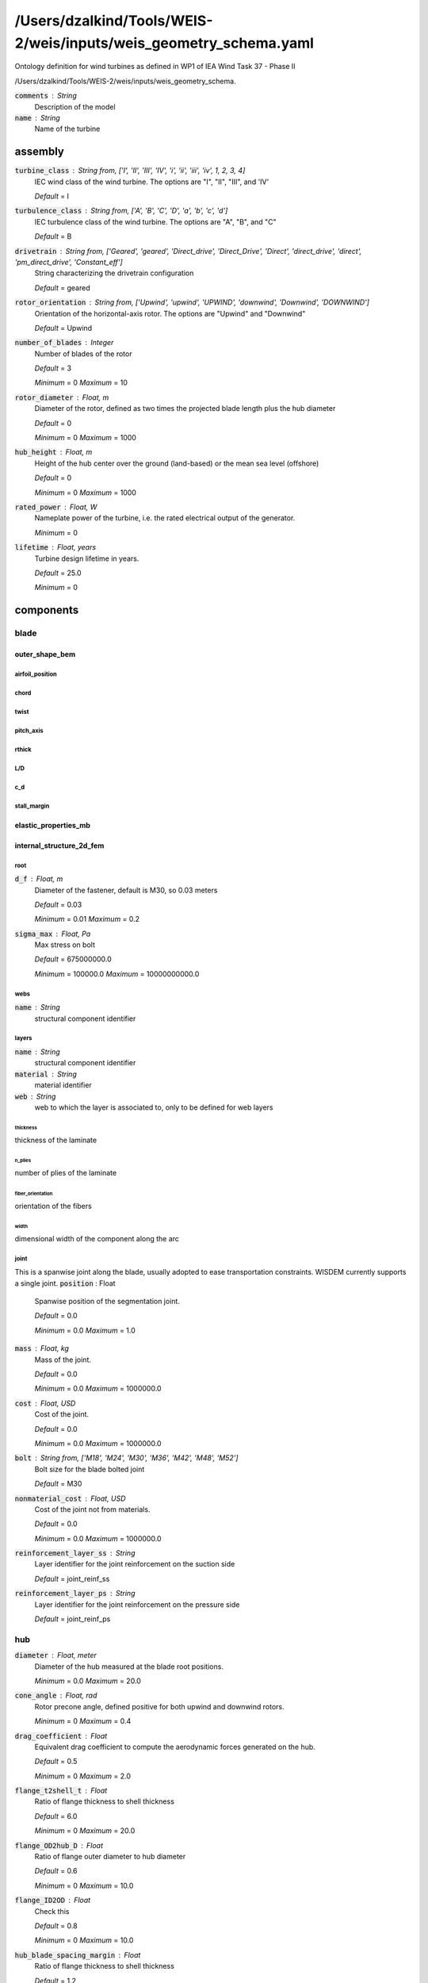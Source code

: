 ******************************
/Users/dzalkind/Tools/WEIS-2/weis/inputs/weis_geometry_schema.yaml
******************************
Ontology definition for wind turbines as defined in WP1 of IEA Wind Task 37 - Phase II


/Users/dzalkind/Tools/WEIS-2/weis/inputs/weis_geometry_schema.

:code:`comments` : String
    Description of the model

:code:`name` : String
    Name of the turbine



assembly
****************************************

:code:`turbine_class` : String from, ['I', 'II', 'III', 'IV', 'i', 'ii', 'iii', 'iv', 1, 2, 3, 4]
    IEC wind class of the wind turbine. The options are "I", "II",
    "III", and 'IV'

    *Default* = I

:code:`turbulence_class` : String from, ['A', 'B', 'C', 'D', 'a', 'b', 'c', 'd']
    IEC turbulence class of the wind turbine. The options are "A",
    "B", and "C"

    *Default* = B

:code:`drivetrain` : String from, ['Geared', 'geared', 'Direct_drive', 'Direct_Drive', 'Direct', 'direct_drive', 'direct', 'pm_direct_drive', 'Constant_eff']
    String characterizing the drivetrain configuration

    *Default* = geared

:code:`rotor_orientation` : String from, ['Upwind', 'upwind', 'UPWIND', 'downwind', 'Downwind', 'DOWNWIND']
    Orientation of the horizontal-axis rotor. The options are "Upwind"
    and "Downwind"

    *Default* = Upwind

:code:`number_of_blades` : Integer
    Number of blades of the rotor

    *Default* = 3

    *Minimum* = 0    *Maximum* = 10


:code:`rotor_diameter` : Float, m
    Diameter of the rotor, defined as two times the projected blade
    length plus the hub diameter

    *Default* = 0

    *Minimum* = 0    *Maximum* = 1000


:code:`hub_height` : Float, m
    Height of the hub center over the ground (land-based) or the mean
    sea level (offshore)

    *Default* = 0

    *Minimum* = 0    *Maximum* = 1000


:code:`rated_power` : Float, W
    Nameplate power of the turbine, i.e. the rated electrical output
    of the generator.

    *Minimum* = 0

:code:`lifetime` : Float, years
    Turbine design lifetime in years.

    *Default* = 25.0

    *Minimum* = 0



components
****************************************



blade
########################################



outer_shape_bem
========================================



airfoil_position
----------------------------------------



chord
----------------------------------------



twist
----------------------------------------



pitch_axis
----------------------------------------



rthick
----------------------------------------



L/D
----------------------------------------



c_d
----------------------------------------



stall_margin
----------------------------------------



elastic_properties_mb
========================================



internal_structure_2d_fem
========================================



root
----------------------------------------

:code:`d_f` : Float, m
    Diameter of the fastener, default is M30, so 0.03 meters

    *Default* = 0.03

    *Minimum* = 0.01    *Maximum* = 0.2


:code:`sigma_max` : Float, Pa
    Max stress on bolt

    *Default* = 675000000.0

    *Minimum* = 100000.0    *Maximum* = 10000000000.0




webs
----------------------------------------

:code:`name` : String
    structural component identifier



layers
----------------------------------------

:code:`name` : String
    structural component identifier

:code:`material` : String
    material identifier

:code:`web` : String
    web to which the layer is associated to, only to be defined for
    web layers



thickness
^^^^^^^^^^^^^^^^^^^^^^^^^^^^^^^^^^^^^^^^

thickness of the laminate


n_plies
^^^^^^^^^^^^^^^^^^^^^^^^^^^^^^^^^^^^^^^^

number of plies of the laminate


fiber_orientation
^^^^^^^^^^^^^^^^^^^^^^^^^^^^^^^^^^^^^^^^

orientation of the fibers


width
^^^^^^^^^^^^^^^^^^^^^^^^^^^^^^^^^^^^^^^^

dimensional width of the component along the arc


joint
----------------------------------------

This is a spanwise joint along the blade, usually adopted to ease transportation constraints. WISDEM currently supports a single joint.
:code:`position` : Float
    Spanwise position of the segmentation joint.

    *Default* = 0.0

    *Minimum* = 0.0    *Maximum* = 1.0


:code:`mass` : Float, kg
    Mass of the joint.

    *Default* = 0.0

    *Minimum* = 0.0    *Maximum* = 1000000.0


:code:`cost` : Float, USD
    Cost of the joint.

    *Default* = 0.0

    *Minimum* = 0.0    *Maximum* = 1000000.0


:code:`bolt` : String from, ['M18', 'M24', 'M30', 'M36', 'M42', 'M48', 'M52']
    Bolt size for the blade bolted joint

    *Default* = M30

:code:`nonmaterial_cost` : Float, USD
    Cost of the joint not from materials.

    *Default* = 0.0

    *Minimum* = 0.0    *Maximum* = 1000000.0


:code:`reinforcement_layer_ss` : String
    Layer identifier for the joint reinforcement on the suction side

    *Default* = joint_reinf_ss

:code:`reinforcement_layer_ps` : String
    Layer identifier for the joint reinforcement on the pressure side

    *Default* = joint_reinf_ps



hub
########################################

:code:`diameter` : Float, meter
    Diameter of the hub measured at the blade root positions.

    *Minimum* = 0.0    *Maximum* = 20.0


:code:`cone_angle` : Float, rad
    Rotor precone angle, defined positive for both upwind and downwind
    rotors.

    *Minimum* = 0    *Maximum* = 0.4


:code:`drag_coefficient` : Float
    Equivalent drag coefficient to compute the aerodynamic forces
    generated on the hub.

    *Default* = 0.5

    *Minimum* = 0    *Maximum* = 2.0


:code:`flange_t2shell_t` : Float
    Ratio of flange thickness to shell thickness

    *Default* = 6.0

    *Minimum* = 0    *Maximum* = 20.0


:code:`flange_OD2hub_D` : Float
    Ratio of flange outer diameter to hub diameter

    *Default* = 0.6

    *Minimum* = 0    *Maximum* = 10.0


:code:`flange_ID2OD` : Float
    Check this

    *Default* = 0.8

    *Minimum* = 0    *Maximum* = 10.0


:code:`hub_blade_spacing_margin` : Float
    Ratio of flange thickness to shell thickness

    *Default* = 1.2

    *Minimum* = 0    *Maximum* = 20.0


:code:`hub_stress_concentration` : Float
    Stress concentration factor. Stress concentration occurs at all
    fillets,notches, lifting lugs, hatches and are accounted for by
    assigning a stress concentration factor

    *Default* = 3.0

    *Minimum* = 0    *Maximum* = 20.0


:code:`n_front_brackets` : Integer
    Number of front spinner brackets

    *Default* = 5

    *Minimum* = 0    *Maximum* = 20


:code:`n_rear_brackets` : Integer
    Number of rear spinner brackets

    *Default* = 5

    *Minimum* = 0    *Maximum* = 20


:code:`clearance_hub_spinner` : Float, m
    Clearance between spinner and hub

    *Default* = 0.5

    *Minimum* = 0    *Maximum* = 20.0


:code:`spin_hole_incr` : Float
    Ratio between access hole diameter in the spinner and blade root
    diameter. Typical value 1.2

    *Default* = 1.2

    *Minimum* = 0    *Maximum* = 20.0


:code:`pitch_system_scaling_factor` : Float
    Scaling factor to tune the total mass (0.54 is recommended for
    modern designs)

    *Default* = 0.54

    *Minimum* = 0    *Maximum* = 2.0


:code:`hub_material` : String
    Material of the shell of the hub

:code:`spinner_material` : String
    Material of the spinner



elastic_properties_mb
========================================

:code:`system_mass` : Float, kg
    Mass of the hub system, which includes the hub, the spinner, the
    blade bearings, the pitch actuators, the cabling, ....

    *Minimum* = 0

:code:`system_inertia` : Array of Floats, kgm2
    Inertia of the hub system, on the hub reference system, which has
    the x aligned with the rotor axis, and y and z perpendicular to
    it.

:code:`system_center_mass` : Array of Floats, m
    Center of mass of the hub system. Work in progress.



nacelle
########################################



drivetrain
========================================

Inputs to WISDEM specific drivetrain sizing tool, DrivetrainSE
:code:`uptilt` : Float, rad
    Tilt angle of the nacelle, always defined positive.

    *Default* = 0.08726

    *Minimum* = 0.0    *Maximum* = 0.2


:code:`distance_tt_hub` : Float, meter
    Vertical distance between the tower top and the hub center.

    *Default* = 2.0

    *Minimum* = 0.0    *Maximum* = 20.0


:code:`distance_hub_mb` : Float, meter
    Distance from hub flange to first main bearing along shaft.

    *Default* = 2.0

    *Minimum* = 0.0    *Maximum* = 20.0


:code:`distance_mb_mb` : Float, meter
    Distance from first to second main bearing along shaft.

    *Default* = 1.0

    *Minimum* = 0.0    *Maximum* = 20.0


:code:`overhang` : Float, meter
    Horizontal distance between the tower axis and the rotor apex.

    *Default* = 5.0

    *Minimum* = 0.0    *Maximum* = 20.0


:code:`generator_length` : Float, meter
    Length of generator along the shaft

    *Default* = 2.0

    *Minimum* = 0.0    *Maximum* = 20.0


:code:`generator_radius_user` : Float, m
    User input override of generator radius, only used when using
    simple generator scaling

    *Default* = 0.0

    *Minimum* = 0.0    *Maximum* = 20.0


:code:`generator_mass_user` : Float, kg
    User input override of generator mass, only used when using simple
    generator mass scaling

    *Default* = 0.0

    *Minimum* = 0.0    *Maximum* = 1000000000.0




generator_rpm_efficiency_user
----------------------------------------

User input override of generator rpm-efficiency values, with rpm as grid input and eff as values input
:code:`gear_ratio` : Float
    Gear ratio of the drivetrain. Set it to 1 for direct drive
    machines.

    *Default* = 1.0

    *Minimum* = 1    *Maximum* = 1000


:code:`gearbox_length_user` : Float, meter
    User input override of gearbox length along shaft, only used when
    using gearbox_mass_user is > 0

    *Default* = 0.0

    *Minimum* = 0.0    *Maximum* = 20.0


:code:`gearbox_radius_user` : Float, m
    User input override of gearbox radius, only used when using
    gearbox_mass_user is > 0

    *Default* = 0.0

    *Minimum* = 0.0    *Maximum* = 20.0


:code:`gearbox_mass_user` : Float, kg
    User input override of gearbox mass

    *Default* = 0.0

    *Minimum* = 0.0    *Maximum* = 1000000000.0


:code:`gearbox_efficiency` : Float
    Efficiency of the gearbox system.

    *Default* = 1.0

    *Minimum* = 0.8    *Maximum* = 1.0


:code:`damping_ratio` : Float
    Damping ratio for the drivetrain system

    *Default* = 0.005

    *Minimum* = 0.0    *Maximum* = 1.0


:code:`lss_diameter` : Array of Floats, m
    Diameter of the low speed shaft at beginning (generator/gearbox)
    and end (hub) points

    *Default* = [0.3, 0.3]

:code:`lss_wall_thickness` : Array of Floats, m
    Thickness of the low speed shaft at beginning (generator/gearbox)
    and end (hub) points

    *Default* = [0.1, 0.1]

:code:`lss_material` : String
    Material name identifier

    *Default* = steel

:code:`hss_length` : Float, meter
    Length of the high speed shaft

    *Default* = 1.5

    *Minimum* = 0.0    *Maximum* = 10.0


:code:`hss_diameter` : Array of Floats, m
    Diameter of the high speed shaft at beginning (generator) and end
    (generator) points

    *Default* = [0.3, 0.3]

:code:`hss_wall_thickness` : Array of Floats, m
    Thickness of the high speed shaft at beginning (generator) and end
    (generator) points

    *Default* = [0.1, 0.1]

:code:`hss_material` : String
    Material name identifier

    *Default* = steel

:code:`nose_diameter` : Array of Floats, m
    Diameter of the nose/turret at beginning (bedplate) and end (main
    bearing) points

    *Default* = [0.3, 0.3]

:code:`nose_wall_thickness` : Array of Floats, m
    Thickness of the nose/turret at beginning (bedplate) and end (main
    bearing) points

    *Default* = [0.1, 0.1]



bedplate_wall_thickness
----------------------------------------

Thickness of the hollow elliptical bedplate used in direct drive configurations
:code:`bedplate_flange_width` : Float, meter
    Bedplate I-beam flange width used in geared configurations

    *Default* = 1.0

    *Minimum* = 0.0    *Maximum* = 3.0


:code:`bedplate_flange_thickness` : Float, meter
    Bedplate I-beam flange thickness used in geared configurations

    *Default* = 0.05

    *Minimum* = 0.0    *Maximum* = 1.0


:code:`bedplate_web_thickness` : Float, meter
    Bedplate I-beam web thickness used in geared configurations

    *Default* = 0.05

    *Minimum* = 0.0    *Maximum* = 1.0


:code:`brake_mass_user` : Float, kg
    Override regular regression-based calculation of brake mass with
    this value

    *Default* = 0.0

    *Minimum* = 0.0

:code:`hvac_mass_coefficient` : Float, kg/kW
    Regression-based scaling coefficient on machine rating to get HVAC
    system mass

    *Default* = 0.025

    *Minimum* = 0.0

:code:`converter_mass_user` : Float, kg
    Override regular regression-based calculation of converter mass
    with this value

    *Default* = 0.0

    *Minimum* = 0.0

:code:`transformer_mass_user` : Float, kg
    Override regular regression-based calculation of transformer mass
    with this value

    *Default* = 0.0

    *Minimum* = 0.0

:code:`bedplate_material` : String
    Material name identifier

    *Default* = steel

:code:`mb1Type` : String from, ['CARB', 'CRB', 'SRB', 'TRB']
    Type of bearing for first main bearing

    *Default* = CARB

:code:`mb2Type` : String from, ['CARB', 'CRB', 'SRB', 'TRB']
    Type of bearing for second main bearing

    *Default* = SRB

:code:`uptower` : Boolean
    If power electronics are located uptower (True) or at tower base
    (False)

    *Default* = True

:code:`gear_configuration` : String
    3-letter string of Es or Ps to denote epicyclic or parallel gear
    configuration

    *Default* = EEP

:code:`planet_numbers` : Array of Integers
    Number of planets for epicyclic stages (use 0 for parallel)

    *Default* = [3, 3, 0]

    *Minimum* = 0

    *Maximum* = 6



elastic_properties_mb
========================================

:code:`system_mass` : Float, kg
    Mass of the nacelle system, including the entire drivetrain system
    (shafts, gearbox if present, break, bearings, generator). It
    excludes the turbine rotor, the hub, and the yaw system.

    *Minimum* = 0

:code:`yaw_mass` : Float, kg
    Mass of the yaw system.

    *Minimum* = 0

:code:`system_inertia` : Array of Floats, kgm2
    Inertia of the nacelle system with respect to the center of mass.
    The sum includes the entire drivetrain system (shafts, gearbox if
    present, break, bearings, generator). It excludes the turbine
    rotor, the hub, and the yaw system.

:code:`system_inertia_tt` : Array of Floats, kgm2
    Inertia of the nacelle system with respect to the tower top. The
    sum includes the entire drivetrain system (shafts, gearbox if
    present, break, bearings, generator). It excludes the turbine
    rotor, the hub, and the yaw system.

:code:`system_center_mass` : Array of Floats, m
    Center of mass of the nacelle system, including the entire
    drivetrain system (shafts, gearbox if present, break, bearings,
    generator). It excludes the turbine rotor, the hub, and the yaw
    system.



tower
########################################



outer_shape_bem
========================================



outer_diameter
----------------------------------------



drag_coefficient
----------------------------------------



elastic_properties_mb
========================================



internal_structure_2d_fem
========================================

:code:`outfitting_factor` : Float
    Scaling factor for the tower mass to account for auxiliary
    structures, such as elevator, ladders, cables, platforms, etc

    *Default* = 1.0

    *Minimum* = 1.0    *Maximum* = 2.0




layers
----------------------------------------

:code:`name` : String
    structural component identifier

:code:`material` : String
    material identifier



thickness
^^^^^^^^^^^^^^^^^^^^^^^^^^^^^^^^^^^^^^^^

thickness of the laminate


monopile
########################################

:code:`transition_piece_mass` : Float, kg
    Total mass of transition piece

    *Default* = 0.0

    *Minimum* = 0.0

:code:`transition_piece_cost` : Float, USD
    Total cost of transition piece

    *Default* = 0.0

    *Minimum* = 0.0

:code:`gravity_foundation_mass` : Float, kg
    Total mass of gravity foundation addition onto monopile

    *Default* = 0.0

    *Minimum* = 0.0



outer_shape
========================================



outer_diameter
----------------------------------------



drag_coefficient
----------------------------------------



elastic_properties_mb
========================================



internal_structure_2d_fem
========================================

:code:`outfitting_factor` : Float
    Scaling factor for the tower mass to account for auxiliary
    structures, such as elevator, ladders, cables, platforms, etc

    *Default* = 1.0

    *Minimum* = 1.0    *Maximum* = 2.0




layers
----------------------------------------

:code:`name` : String
    structural component identifier

:code:`material` : String
    material identifier



thickness
^^^^^^^^^^^^^^^^^^^^^^^^^^^^^^^^^^^^^^^^

thickness of the laminate


jacket
########################################

:code:`transition_piece_mass` : Float, kg
    Total mass of transition piece

    *Default* = 0.0

    *Minimum* = 0.0

:code:`transition_piece_cost` : Float, USD
    Total cost of transition piece

    *Default* = 0.0

    *Minimum* = 0.0

:code:`gravity_foundation_mass` : Float, kg
    Total mass of gravity foundation addition onto monopile

    *Default* = 0.0

    *Minimum* = 0.0

:code:`material` : String
    Material of jacket members

    *Default* = steel

:code:`n_bays` : Integer
    Number of bays (x-joints) in the vertical direction for jackets.

:code:`n_legs` : Integer
    Number of legs for jacket.

:code:`r_foot` : Float
    Radius of foot (bottom) of jacket, in meters.

:code:`r_head` : Float
    Radius of head (top) of jacket, in meters.

:code:`height` : Float
    Overall jacket height, meters.

:code:`leg_thickness` : Float
    Leg thickness, meters. Constant throughout each leg.

:code:`x_mb` : Boolean
    Mud brace included if true.

:code:`leg_diameter` : Float
    Leg diameter, meters. Constant throughout each leg.



floating_platform
########################################

Ontology definition for floating platforms (substructures) suitable for use with the WEIS co-design analysis tool


joints
========================================

:code:`name` : String
    Unique name of the joint (node)

:code:`location` : Array of Floats, m
    Coordinates (x,y,z or r,θ,z) of the joint in the global coordinate
    system.

:code:`transition` : Boolean
    Whether the transition piece and turbine tower attach at this node

    *Default* = False

:code:`cylindrical` : Boolean
    Whether to use cylindrical coordinates (r,θ,z), with (r,θ) lying
    in the x/y-plane, instead of Cartesian coordinates.

    *Default* = False



reactions
----------------------------------------

If this joint is compliant is certain DOFs, then specify which are compliant (True) in the member/element coordinate system).  If not specified, default is all entries are False (completely rigid).  For instance, a ball joint would be Rx=Ry=Rz=False, Rxx=Ryy=Rzz=True
:code:`Rx` : Boolean


    *Default* = False

:code:`Ry` : Boolean


    *Default* = False

:code:`Rz` : Boolean


    *Default* = False

:code:`Rxx` : Boolean


    *Default* = False

:code:`Ryy` : Boolean


    *Default* = False

:code:`Rzz` : Boolean


    *Default* = False

:code:`Euler` : Array of Floats
    Euler angles [alpha, beta, gamma] that describe the rotation of
    the Reaction coordinate system relative to the global coordinate
    system α is a rotation around the z axis, β is a rotation around
    the x' axis, γ is a rotation around the z" axis.



members
========================================

:code:`name` : String
    Name of the member

:code:`joint1` : String
    Name of joint/node connection

:code:`joint2` : String
    Name of joint/node connection



outer_shape
----------------------------------------

:code:`shape` : String from, ['circular', 'polygonal']
    Specifies cross-sectional shape of the member.  If circular, then
    the outer_diameter field is required.  If polygonal, then the
    side_lengths, angles, and rotation fields are required



outer_diameter
^^^^^^^^^^^^^^^^^^^^^^^^^^^^^^^^^^^^^^^^

Gridded values describing diameter at non-dimensional axis from joint1 to joint2
:code:`side_lengths1` : Array of Floats, m
    Polygon side lengths at joint1

    *Minimum* = 0

:code:`side_lengths2` : Array of Floats, m
    Polygon side lengths at joint1

    *Minimum* = 0

:code:`angles` : Array of Floats, rad
    Polygon angles with the ordering such that angle[i] is between
    side_length[i] and side_length[i+1]

    *Minimum* = 0

:code:`rotation` : Float, rad
    Angle between principle axes of the cross-section and the member
    coordinate system.  Essentially the rotation of the member if both
    joints were placed on the global x-y axis with the first side
    length along the z-axis



internal_structure
----------------------------------------

:code:`outfitting_factor` : Float
    Scaling factor for the member mass to account for auxiliary
    structures, such as elevator, ladders, cables, platforms,
    fasteners, etc

    *Default* = 1.0

    *Minimum* = 1.0



layers
^^^^^^^^^^^^^^^^^^^^^^^^^^^^^^^^^^^^^^^^

:code:`name` : String
    structural component identifier

:code:`material` : String
    material identifier



thickness
~~~~~~~~~~~~~~~~~~~~~~~~~~~~~~~~~~~~~~~~

Gridded values describing thickness along non-dimensional axis from joint1 to joint2


ring_stiffeners
^^^^^^^^^^^^^^^^^^^^^^^^^^^^^^^^^^^^^^^^

:code:`material` : String
    material identifier

:code:`flange_thickness` : Float, m


    *Minimum* = 0

:code:`flange_width` : Float, m


    *Minimum* = 0

:code:`web_height` : Float, m


    *Minimum* = 0

:code:`web_thickness` : Float, m


    *Minimum* = 0



longitudinal_stiffeners
^^^^^^^^^^^^^^^^^^^^^^^^^^^^^^^^^^^^^^^^

:code:`material` : String
    material identifier

:code:`flange_thickness` : Float, m


    *Minimum* = 0

:code:`flange_width` : Float, m


    *Minimum* = 0

:code:`web_height` : Float, m


    *Minimum* = 0

:code:`web_thickness` : Float, m


    *Minimum* = 0



bulkhead
^^^^^^^^^^^^^^^^^^^^^^^^^^^^^^^^^^^^^^^^

:code:`material` : String
    material identifier



thickness
~~~~~~~~~~~~~~~~~~~~~~~~~~~~~~~~~~~~~~~~

thickness of the bulkhead at non-dimensional locations of the member [0..1]


ballast
^^^^^^^^^^^^^^^^^^^^^^^^^^^^^^^^^^^^^^^^

:code:`variable_flag` : Boolean
    If true, then this ballast is variable and adjusted by control
    system.  If false, then considered permanent

:code:`material` : String
    material identifier

:code:`volume` : Float, m^3
    Total volume of ballast (permanent ballast only)

    *Minimum* = 0



axial_joints
----------------------------------------

:code:`name` : String
    Unique name of joint

:code:`grid` : Float
    Non-dimensional value along member axis

    *Minimum* = 0.0    *Maximum* = 1.0


:code:`Ca` : Float
    User-defined added mass coefficient

    *Default* = 0.0

    *Minimum* = 0.0

:code:`Cp` : Float
    User-defined pressure coefficient

    *Default* = 0.0

:code:`Cd` : Float
    User-defined drag coefficient

    *Default* = 0.0

    *Minimum* = 0.0



rigid_bodies
========================================

:code:`joint1` : String
    Name of joint/node connection

:code:`mass` : Float, kg
    Mass of this rigid body

    *Minimum* = 0

:code:`cost` : Float, USD
    Cost of this rigid body

    *Minimum* = 0

:code:`cm_offset` : Array of Floats, m
    Offset from joint location to center of mass (CM) of body in dx,
    dy, dz

:code:`moments_of_inertia` : Array of Floats, kg*m^2
    Moments of inertia around body CM in Ixx, Iyy, Izz

    *Minimum* = 0

:code:`Ca` : Float
    User-defined added mass coefficient

    *Default* = 0.0

    *Minimum* = 0.0

:code:`Cp` : Float
    User-defined pressure coefficient

    *Default* = 0.0

:code:`Cd` : Float
    User-defined drag coefficient

    *Default* = 0.0

    *Minimum* = 0.0

:code:`transition_piece_mass` : Float, kg
    Total mass of transition piece

    *Default* = 0.0

    *Minimum* = 0.0

:code:`transition_piece_cost` : Float, USD
    Total cost of transition piece

    *Default* = 0.0

    *Minimum* = 0.0



mooring
########################################

Ontology definition for mooring systems suitable for use with the WEIS co-design analysis tool


nodes
========================================

:code:`name` : String
    Name or ID of this node for use in line segment

:code:`node_type` : String from, ['fixed', 'fix', 'connection', 'connect', 'free', 'vessel']


:code:`location` : Array of Floats, meter
    – Coordinates x, y, and z of the connection (relative to inertial
    reference frame if Fixed or Connect, relative to platform
    reference frame if Vessel). In the case of Connect nodes, it is
    simply an initial guess for position before MoorDyn calculates the
    equilibrium initial position.

:code:`joint` : String
    For anchor positions and fairlead attachments, reference a joint
    name from the "joints" section or an "axial_joint" on a member

    *Default* = none

:code:`anchor_type` : String
    Name of anchor type from anchor_type list

    *Default* = none

:code:`fairlead_type` : String from, ['rigid', 'actuated', 'ball']


    *Default* = rigid

:code:`node_mass` : Float, kilogram
    Clump weight mass

    *Default* = 0.0

    *Minimum* = 0.0

:code:`node_volume` : Float, meter^3
    Floater volume

    *Default* = 0.0

    *Minimum* = 0.0

:code:`drag_area` : Float, meter^2
    Product of drag coefficient and projected area (assumed constant
    in all directions) to calculate a drag force for the node

    *Default* = 0.0

    *Minimum* = 0.0

:code:`added_mass` : Float
    Added mass coefficient used along with node volume to calculate
    added mass on node

    *Default* = 0.0



lines
========================================

:code:`name` : String
    ID of this line

:code:`line_type` : String
    Reference to line type database

:code:`unstretched_length` : Float, meter
    length of line segment prior to tensioning

    *Minimum* = 0.0

:code:`node1` : String
    node id of first line connection

:code:`node2` : String
    node id of second line connection



line_types
========================================

:code:`name` : String
    Name of material or line type to be referenced by line segments

:code:`diameter` : Float, meter
    the volume-equivalent diameter of the line – the diameter of a
    cylinder having the same displacement per unit length

    *Minimum* = 0.0

:code:`type` : String from, ['chain', 'chain_stud', 'nylon', 'polyester', 'polypropylene', 'wire_fiber', 'fiber', 'wire', 'wire_wire', 'iwrc', 'Chain', 'Chain_Stud', 'Nylon', 'Polyester', 'Polypropylene', 'Wire', 'Wire_Fiber', 'Fiber', 'Wire', 'Wire_Wire', 'IWRC', 'CHAIN', 'CHAIN_STUD', 'NYLON', 'POLYESTER', 'POLYPROPYLENE', 'WIRE', 'WIRE_FIBER', 'FIBER', 'WIRE', 'WIRE_WIRE', 'custom', 'Custom', 'CUSTOM']
    Type of material for property lookup

:code:`mass_density` : Float, kilogram/meter
    mass per unit length (in air)

    *Minimum* = 0.0

:code:`stiffness` : Float, Newton
    axial line stiffness, product of elasticity modulus and cross-
    sectional area

    *Minimum* = 0.0

:code:`cost` : Float, USD/meter
    cost per unit length

    *Minimum* = 0.0

:code:`breaking_load` : Float, Newton
    line break tension

    *Minimum* = 0.0

:code:`damping` : Float, Newton * second
    internal damping (BA)

    *Default* = 0.0

:code:`transverse_added_mass` : Float
    transverse added mass coefficient (with respect to line
    displacement)

    *Default* = 0.0

    *Minimum* = 0.0

:code:`tangential_added_mass` : Float
    tangential added mass coefficient (with respect to line
    displacement)

    *Default* = 0.0

    *Minimum* = 0.0

:code:`transverse_drag` : Float
    transverse drag coefficient (with respect to frontal area, d*l)

    *Default* = 0.0

    *Minimum* = 0.0

:code:`tangential_drag` : Float
    tangential drag coefficient (with respect to surface area, π*d*l)

    *Default* = 0.0

    *Minimum* = 0.0



anchor_types
========================================

:code:`name` : String
    Name of anchor to be referenced by anchor_id in Nodes section

:code:`type` : String from, ['drag_embedment', 'suction', 'plate', 'micropile', 'sepla', 'Drag_Embedment', 'Suction', 'Plate', 'Micropile', 'Sepla', 'DRAG_EMBEDMENT', 'SUCTION', 'PLATE', 'MICROPILE', 'SEPLA', 'custom', 'Custom', 'CUSTOM']
    Type of anchor for property lookup

:code:`mass` : Float, kilogram
    mass of the anchor

    *Minimum* = 0.0

:code:`cost` : Float, USD
    cost of the anchor

    *Minimum* = 0.0

:code:`max_lateral_load` : Float, Newton
    Maximum lateral load (parallel to the sea floor) that the anchor
    can support

    *Minimum* = 0.0

:code:`max_vertical_load` : Float, Newton
    Maximum vertical load (perpendicular to the sea floor) that the
    anchor can support

    *Minimum* = 0.0



airfoils
****************************************

:code:`name` : String
    Name of the airfoil



coordinates
########################################

Airfoil coordinates described from trailing edge (x=1) along the suction side (y>0) to leading edge (x=0) back to trailing edge (x=1) along the pressure side (y<0)
:code:`x` : Array of Floats


    *Minimum* = 0.0

    *Maximum* = 1.0

:code:`y` : Array of Floats


    *Minimum* = -1.0

    *Maximum* = 1.0

:code:`relative_thickness` : Float
    Thickness of the airfoil expressed non-dimensional

    *Minimum* = 0    *Maximum* = 1


:code:`aerodynamic_center` : Float
    Non-dimensional chordwise coordinate of the aerodynamic center

    *Minimum* = 0    *Maximum* = 1




polars
########################################

Lift, drag and moment coefficients expressed in terms of angles of attack
:code:`configuration` : String
    Text to identify the setup for the definition of the polars

:code:`re` : Float
    Reynolds number of the polars



c_l
========================================



c_d
========================================



c_m
========================================



materials
****************************************

:code:`name` : String
    Name of the material

:code:`description` : String
    Optional field describing the material

:code:`source` : String
    Optional field describing where the data come from

:code:`orth` : Integer
    Flag to switch between isotropic (0) and orthotropic (1) materials

:code:`rho` : Float, kg/m3
    Density of the material. For composites, this is the density of
    the laminate once cured

    *Minimum* = 0    *Maximum* = 20000


:code:`ply_t` : Float, m
    Ply thickness of the composite material

    *Minimum* = 0    *Maximum* = 0.1


:code:`unit_cost` : Float, USD/kg
    Unit cost of the material. For composites, this is the unit cost
    of the dry fabric.

    *Minimum* = 0    *Maximum* = 1000


:code:`fvf` : Float
    Fiber volume fraction of the composite material

    *Minimum* = 0    *Maximum* = 1


:code:`fwf` : Float
    Fiber weight fraction of the composite material

    *Minimum* = 0    *Maximum* = 1


:code:`fiber_density` : Float, kg/m3
    Density of the fibers of a composite material.

    *Minimum* = 0    *Maximum* = 10000


:code:`area_density_dry` : Float, kg/m2
    Aerial density of a fabric of a composite material.

    *Minimum* = 0    *Maximum* = 10000


:code:`component_id` : Integer
    Flag used by the NREL blade cost model
    https://www.nrel.gov/docs/fy19osti/73585.pdf to define the
    manufacturing process behind the laminate. 0 - coating, 1 -
    sandwich filler , 2 - shell skin, 3 - shear webs, 4 - spar caps, 5
    - TE reinf.

:code:`waste` : Float
    Fraction of material that ends up wasted during manufacturing.
    This quantity is used in the NREL blade cost model
    https://www.nrel.gov/docs/fy19osti/73585.pdf

    *Minimum* = 0    *Maximum* = 1


:code:`roll_mass` : Float, kg
    Mass of a fabric roll. This quantity is used in the NREL blade
    cost model https://www.nrel.gov/docs/fy19osti/73585.pdf

    *Minimum* = 0    *Maximum* = 10000


:code:`GIc` : Float, J/m^2
    Mode 1 critical energy-release rate. It is used by NuMAD from
    Sandia National Laboratories

:code:`GIIc` : Float, J/m^2
    Mode 2 critical energy-release rate. It is used by NuMAD from
    Sandia National Laboratories

:code:`alp0` : Float, rad
    Fracture angle under pure transverse compression. It is used by
    NuMAD from Sandia National Laboratories



control
****************************************



supervisory
########################################

:code:`Vin` : Float, m/s
    Cut-in wind speed of the wind turbine.

    *Minimum* = 0    *Maximum* = 10


:code:`Vout` : Float, m/s
    Cut-out wind speed of the wind turbine.

    *Minimum* = 0    *Maximum* = 50


:code:`maxTS` : Float, m/s
    Maximum allowable blade tip speed.

    *Minimum* = 60    *Maximum* = 120




pitch
########################################

:code:`min_pitch` : Float, rad
    Minimum pitch angle, where the default is 0 degrees. It is used by
    the ROSCO controller (https://github.com/NREL/ROSCO)

    *Default* = 0

    *Minimum* = -0.5    *Maximum* = 1.0


:code:`max_pitch_rate` : Float, rad/s
    Maximum pitch rate of the rotor blades.

    *Minimum* = 0    *Maximum* = 0.2




torque
########################################

:code:`max_torque_rate` : Float, Nm/s
    Maximum torque rate of the wind turbine generator.

    *Minimum* = 1000    *Maximum* = 100000000


:code:`tsr` : Float
    Rated tip speed ratio of the wind turbine. As default, it is
    maintained constant in region II.

    *Minimum* = 0    *Maximum* = 15


:code:`VS_minspd` : Float, rad/s
    Minimum rotor speed. It is used by the ROSCO controller
    (https://github.com/NREL/ROSCO)

    *Minimum* = 0    *Maximum* = 5


:code:`VS_maxspd` : Float, rad/s
    Maximum rotor speed. It is used by the ROSCO controller
    (https://github.com/NREL/ROSCO)

    *Default* = 10.0

    *Minimum* = 0



environment
****************************************

:code:`gravity` : Float, m/s/s
    Gravitational acceleration

    *Default* = 9.80665

    *Minimum* = 0    *Maximum* = 100.0


:code:`air_density` : Float, kg/m3
    Density of air.

    *Default* = 1.225

    *Minimum* = 0    *Maximum* = 1.5


:code:`air_dyn_viscosity` : Float, kg/(ms)
    Dynamic viscosity of air.

    *Default* = 1.81e-05

    *Minimum* = 0    *Maximum* = 2e-05


:code:`air_pressure` : Float, kg/(ms^2)
    Atmospheric pressure of air

    *Default* = 103500.0

    *Minimum* = 0    *Maximum* = 1000000.0


:code:`air_vapor_pressure` : Float, kg/(ms^2)
    Vapor pressure of fluid

    *Default* = 1700.0

    *Minimum* = 0    *Maximum* = 1000000.0


:code:`weib_shape_parameter` : Float
    Shape factor of the Weibull wind distribution.

    *Default* = 2.0

    *Minimum* = 1    *Maximum* = 3


:code:`air_speed_sound` : Float, m/s
    Speed of sound in air.

    *Default* = 340.0

    *Minimum* = 330.0    *Maximum* = 350.0


:code:`shear_exp` : Float
    Shear exponent of the atmospheric boundary layer.

    *Default* = 0.2

    *Minimum* = 0    *Maximum* = 1


:code:`water_density` : Float, kg/m3
    Density of water.

    *Default* = 1025.0

    *Minimum* = 950    *Maximum* = 1100


:code:`water_dyn_viscosity` : Float, kg/(ms)
    Dynamic viscosity of water.

    *Default* = 0.0013351

    *Minimum* = 0.001    *Maximum* = 0.002


:code:`water_depth` : Float, m
    Water depth for offshore environment.

    *Default* = 0.0

    *Minimum* = 0.0    *Maximum* = 10000.0


:code:`soil_shear_modulus` : Float, Pa
    Shear modulus of the soil.

    *Default* = 140000000.0

    *Minimum* = 100000000.0    *Maximum* = 200000000.0


:code:`soil_poisson` : Float
    Poisson ratio of the soil.

    *Default* = 0.4

    *Minimum* = 0    *Maximum* = 0.6


:code:`V_mean` : Float
    Average inflow wind speed. If different than 0, this will
    overwrite the V mean of the IEC wind class

    *Default* = 0.0

    *Minimum* = 0.0    *Maximum* = 20.0




bos
****************************************

:code:`plant_turbine_spacing` : Float
    Distance between turbines in the primary grid streamwise direction
    in rotor diameters

    *Default* = 7

    *Minimum* = 1    *Maximum* = 100


:code:`plant_row_spacing` : Float
    Distance between turbine rows in the cross-wind direction in rotor
    diameters

    *Default* = 7

    *Minimum* = 1    *Maximum* = 100


:code:`commissioning_pct` : Float
    Fraction of total BOS cost that is due to commissioning

    *Default* = 0.01

    *Minimum* = 0    *Maximum* = 1


:code:`decommissioning_pct` : Float
    Fraction of total BOS cost that is due to decommissioning

    *Default* = 0.15

    *Minimum* = 0    *Maximum* = 1


:code:`distance_to_substation` : Float, km
    Distance from centroid of plant to substation in km

    *Default* = 2

    *Minimum* = 0    *Maximum* = 1000


:code:`distance_to_interconnection` : Float, km
    Distance from substation to grid connection in km

    *Default* = 50

    *Minimum* = 0    *Maximum* = 1000


:code:`distance_to_landfall` : Float, km
    Distance from plant centroid to export cable landfall for offshore
    plants

    *Default* = 100

    *Minimum* = 0    *Maximum* = 1000


:code:`distance_to_site` : Float, km
    Distance from port to plant centroid for offshore plants

    *Default* = 100

    *Minimum* = 0    *Maximum* = 1000


:code:`interconnect_voltage` : Float, kV
    Voltage of cabling to grid interconnection

    *Default* = 130

    *Minimum* = 0    *Maximum* = 1000


:code:`port_cost_per_month` : Float, USD
    Monthly port rental fees

    *Default* = 2000000.0

    *Minimum* = 0    *Maximum* = 1000000000.0


:code:`site_auction_price` : Float, USD
    Cost to secure site lease

    *Default* = 0.0

    *Minimum* = 0    *Maximum* = 1000000000.0


:code:`site_assessment_plan_cost` : Float, USD
    Cost to do engineering plan for site assessment

    *Default* = 0.0

    *Minimum* = 0    *Maximum* = 1000000000.0


:code:`site_assessment_cost` : Float, USD
    Cost to execute site assessment

    *Default* = 0.0

    *Minimum* = 0    *Maximum* = 1000000000.0


:code:`construction_operations_plan_cost` : Float, USD
    Cost to do construction planning

    *Default* = 0.0

    *Minimum* = 0    *Maximum* = 1000000000.0


:code:`boem_review_cost` : Float, USD
    Cost for additional review by U.S. Dept of Interior Bureau of
    Ocean Energy Management (BOEM)

    *Default* = 0.0

    *Minimum* = 0    *Maximum* = 1000000000.0


:code:`design_install_plan_cost` : Float, USD
    Cost to do installation planning

    *Default* = 0.0

    *Minimum* = 0    *Maximum* = 1000000000.0




costs
****************************************

:code:`wake_loss_factor` : Float
    Factor to model losses in annual energy production in a wind farm
    compared to the annual energy production at the turbine level
    (wakes mostly).

    *Default* = 0.15

    *Minimum* = 0    *Maximum* = 1


:code:`fixed_charge_rate` : Float
    Fixed charge rate to compute the levelized cost of energy. See
    this for inspiration https://www.nrel.gov/docs/fy20osti/74598.pdf

    *Default* = 0.075

    *Minimum* = 0    *Maximum* = 1


:code:`bos_per_kW` : Float, USD/kW
    Balance of stations costs expressed in USD per kW. See this for
    inspiration https://www.nrel.gov/docs/fy20osti/74598.pdf

    *Default* = 0.0

    *Minimum* = 0    *Maximum* = 10000


:code:`opex_per_kW` : Float, USD/kW
    Operational expenditures expressed in USD per kW. See this for
    inspiration https://www.nrel.gov/docs/fy20osti/74598.pdf

    *Default* = 0.0

    *Minimum* = 0    *Maximum* = 1000


:code:`turbine_number` : Integer
    Number of turbines in the park, used to compute levelized cost of
    energy. Often wind parks are assumed of 600 MW. See this for
    inspiration https://www.nrel.gov/docs/fy20osti/74598.pdf

    *Default* = 50

    *Minimum* = 0    *Maximum* = 10000


:code:`labor_rate` : Float, USD/h
    Hourly loaded wage per worker including all benefits and overhead.
    This is currently only applied to steel, column structures.

    *Default* = 58.8

    *Minimum* = 0.0    *Maximum* = 1000.0


:code:`painting_rate` : Float, USD/m^2
    Cost per unit area for finishing and surface treatments.  This is
    currently only applied to steel, column structures.

    *Default* = 30.0

    *Minimum* = 0.0    *Maximum* = 1000.0


:code:`blade_mass_cost_coeff` : Float, USD/kg
    Regression-based blade cost/mass ratio

    *Default* = 14.6

    *Minimum* = 0.0    *Maximum* = 1000000.0


:code:`hub_mass_cost_coeff` : Float, USD/kg
    Regression-based hub cost/mass ratio

    *Default* = 3.9

    *Minimum* = 0.0    *Maximum* = 1000000.0


:code:`pitch_system_mass_cost_coeff` : Float, USD/kg
    Regression-based pitch system cost/mass ratio

    *Default* = 22.1

    *Minimum* = 0.0    *Maximum* = 1000000.0


:code:`spinner_mass_cost_coeff` : Float, USD/kg
    Regression-based spinner cost/mass ratio

    *Default* = 11.1

    *Minimum* = 0.0    *Maximum* = 1000000.0


:code:`lss_mass_cost_coeff` : Float, USD/kg
    Regression-based low speed shaft cost/mass ratio

    *Default* = 11.9

    *Minimum* = 0.0    *Maximum* = 1000000.0


:code:`bearing_mass_cost_coeff` : Float, USD/kg
    Regression-based bearing cost/mass ratio

    *Default* = 4.5

    *Minimum* = 0.0    *Maximum* = 1000000.0


:code:`gearbox_mass_cost_coeff` : Float, USD/kg
    Regression-based gearbox cost/mass ratio

    *Default* = 12.9

    *Minimum* = 0.0    *Maximum* = 1000000.0


:code:`hss_mass_cost_coeff` : Float, USD/kg
    Regression-based high speed side cost/mass ratio

    *Default* = 6.8

    *Minimum* = 0.0    *Maximum* = 1000000.0


:code:`generator_mass_cost_coeff` : Float, USD/kg
    Regression-based generator cost/mass ratio

    *Default* = 12.4

    *Minimum* = 0.0    *Maximum* = 1000000.0


:code:`bedplate_mass_cost_coeff` : Float, USD/kg
    Regression-based bedplate cost/mass ratio

    *Default* = 2.9

    *Minimum* = 0.0    *Maximum* = 1000000.0


:code:`yaw_mass_cost_coeff` : Float, USD/kg
    Regression-based yaw system cost/mass ratio

    *Default* = 8.3

    *Minimum* = 0.0    *Maximum* = 1000000.0


:code:`converter_mass_cost_coeff` : Float, USD/kg
    Regression-based converter cost/mass ratio

    *Default* = 18.8

    *Minimum* = 0.0    *Maximum* = 1000000.0


:code:`transformer_mass_cost_coeff` : Float, USD/kg
    Regression-based transformer cost/mass ratio

    *Default* = 18.8

    *Minimum* = 0.0    *Maximum* = 1000000.0


:code:`hvac_mass_cost_coeff` : Float, USD/kg
    Regression-based HVAC system cost/mass ratio

    *Default* = 124.0

    *Minimum* = 0.0    *Maximum* = 1000000.0


:code:`cover_mass_cost_coeff` : Float, USD/kg
    Regression-based nacelle cover cost/mass ratio

    *Default* = 5.7

    *Minimum* = 0.0    *Maximum* = 1000000.0


:code:`elec_connec_machine_rating_cost_coeff` : Float, USD/kW
    Regression-based electrical plant connection cost/rating ratio

    *Default* = 41.85

    *Minimum* = 0.0    *Maximum* = 1000000.0


:code:`platforms_mass_cost_coeff` : Float, USD/kg
    Regression-based nacelle platform cost/mass ratio

    *Default* = 17.1

    *Minimum* = 0.0    *Maximum* = 1000000.0


:code:`tower_mass_cost_coeff` : Float, USD/kg
    Regression-based tower cost/mass ratio

    *Default* = 2.9

    *Minimum* = 0.0    *Maximum* = 1000000.0


:code:`controls_machine_rating_cost_coeff` : Float, USD/kW
    Regression-based controller and sensor system cost/rating ratio

    *Default* = 21.15

    *Minimum* = 0.0    *Maximum* = 1000000.0


:code:`crane_cost` : Float, USD
    crane cost if present

    *Default* = 12000.0

    *Minimum* = 0.0    *Maximum* = 1000000.0


:code:`electricity_price` : Float, USD/kW/h
    Electricity price used to compute value in beyond lcoe metrics

    *Default* = 0.04

    *Minimum* = 0.0    *Maximum* = 1.0


:code:`reserve_margin_price` : Float, USD/kW/yr
    Reserve margin price used to compute value in beyond lcoe metrics

    *Default* = 120.0

    *Minimum* = 0.0    *Maximum* = 10000.0


:code:`capacity_credit` : Float
    Capacity credit used to compute value in beyond lcoe metrics

    *Default* = 0.0

    *Minimum* = 0.0    *Maximum* = 1.0


:code:`benchmark_price` : Float, USD/kW/h
    Benchmark price used to nondimensionalize value in beyond lcoe
    metrics

    *Default* = 0.071

    *Minimum* = 0.0    *Maximum* = 1.0




TMDs
****************************************

:code:`name` : String
    Unique name of the TMD

:code:`component` : String
    Component location of the TMD (tower or platform)

:code:`location` : Array of Floats
    Location of TMD in global coordinates

:code:`mass` : Float, kg
    Mass of TMD

    *Default* = 0

:code:`stiffness` : Float, N/m
    Stiffness of TMD

    *Default* = 0

:code:`damping` : Float, (N/(m/s))
    Damping of TMD

    *Default* = 0

:code:`X_DOF` : Boolean
    Dof on or off for StC X

    *Default* = False

:code:`Y_DOF` : Boolean
    Dof on or off for StC Y

    *Default* = False

:code:`Z_DOF` : Boolean
    Dof on or off for StC Z

    *Default* = False

:code:`natural_frequency` : Float, rad/s
    Natural frequency of TMD, will overwrite stiffness (-1 indicates
    that it's not used)

    *Default* = -1

:code:`damping_ratio` : Float, non-dimensional
    Daming ratio of TMD, will overwrite damping (-1 indicates that
    it's not used)

    *Default* = -1

:code:`preload_spring` : Boolean
    Ensure that equilibrium point of the TMD is at `location` by
    offseting the location based on the spring constant

    *Default* = True

